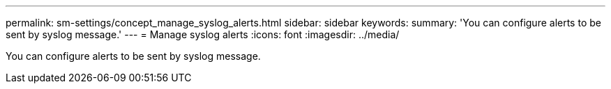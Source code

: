 ---
permalink: sm-settings/concept_manage_syslog_alerts.html
sidebar: sidebar
keywords: 
summary: 'You can configure alerts to be sent by syslog message.'
---
= Manage syslog alerts
:icons: font
:imagesdir: ../media/

[.lead]
You can configure alerts to be sent by syslog message.
